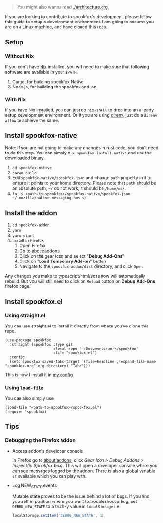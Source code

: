 #+begin_quote
You might also wanna read [[./architecture.org]]
#+end_quote

If you are looking to contribute to spookfox's development, please follow this
guide to setup a development environment. I am going to assume you are on a
Linux machine, and have cloned this repo.

** Setup

*** Without Nix

If you don't have [[https://nixos.org/][Nix]] installed, you will need to make sure that following
software are available in your =$PATH=.

1. Cargo, for building spookfox Native
2. Node.js, for building the spookfox add-on

*** With Nix

If you have Nix installed, you can just do =nix-shell= to drop into an already
setup development environment. Or if you are using [[https://direnv.net/][direnv]], just do a =direnv
allow= to achieve the same.

** Install spookfox-native

Note: If you are not going to make any changes in rust code, you don't need to
do this step. You can simply =M-x spookfox-install-native= and use the
downloaded binary.

1. =cd spookfox-native=
2. =cargo build=
3. Edit =spookfox-native/spookfox.json= and change =path= property in it to
   ensure it points to your home directory. Please note that =path= should be an
   absolute path, =~/= do not work, it should be =/home/me/=.
4. =ln -s <path-to-spookfox>/spookfox-native/spookfox.json ~/.mozilla/native-messaging-hosts/=

** Install the addon

1. =cd spookfox-addon=
2. =yarn=
3. =yarn start=
4. Install in Firefox
   1. Open Firefox
   2. Go to [[about:addons][about:addons]]
   3. Click on the gear icon and select "*Debug Add-Ons*"
   4. Click on "*Load Temporary Add-on*" button
   5. Navigate to the =spookfox-addon/dist= directory, and click =Open=

Any changes you make to typescript/html/scss now will automatically rebuild. But
you will still need to click on =Reload= button on *Debug Add-Ons* firefox page.

** Install spookfox.el

*** Using straight.el

You can use straight.el to install it directly from where you've clone this
repo.

#+begin_src elisp
  (use-package spookfox
    :straight (spookfox :type git
                        :local-repo "~/Documents/work/spookfox"
                        :file "spookfox.el")
    :config
    (setq spookfox-saved-tabs-target `(file+headline ,(expand-file-name "spookfox.org" org-directory) "Tabs")))
#+end_src

This is how I install it in [[https://github.com/bitspook/spookmax.d/][my config]].

*** Using =load-file=

You can also simply use

#+begin_src elisp
  (load-file "<path-to-spookfox>/spookfox.el")
  (require 'spookfox)
#+end_src


** Tips

*** Debugging the Firefox addon

- Access addon's developer console

  In Firefox go to [[about:addons]], click /Gear Icon > Debug Addons > Inspect(in
  Spookfox box)/. This will open a developer console where you can see messages
  logged by the addon. There is also a global variable =sf= available which you
  can play with.

- Log NEW_STATE events

  Mutable state proves to be the issue behind a lot of bugs. If you find
  yourself in position where you want to troubleshoot a bug, set
  =DEBUG_NEW_STATE= to a truth-y value in =localStorage= i.e

  #+begin_src js
    localStorage.setItem('DEBUG_NEW_STATE', 1)
  #+end_src

